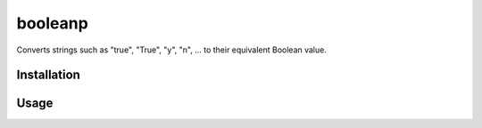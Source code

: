 booleanp
=======

Converts strings such as "true", "True", "y", "n", ... to their equivalent Boolean value.

Installation
------------

.. ::

  $ pip install booleanp

Usage
-----

.. ::

  >>> from booleanp import boolean
  >>> boolean('True')
  True
  >>> boolean('t')
  True
  >>> boolean('f')
  False
  >>> boolean('False')
  False

